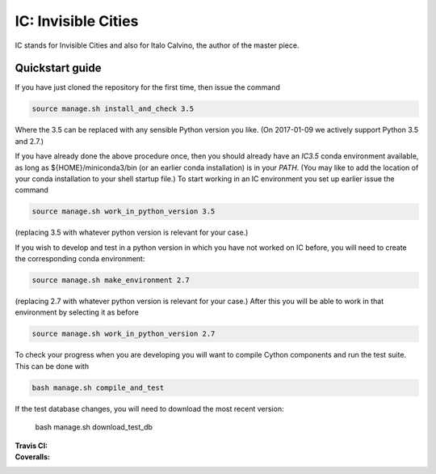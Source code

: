 IC: Invisible Cities
==============================================

IC stands for Invisible Cities and also for Italo Calvino, the author of the master piece. 

Quickstart guide
----------------

If you have just cloned the repository for the first time, then issue
the command

.. code-block::

  source manage.sh install_and_check 3.5

Where the 3.5 can be replaced with any sensible Python version you
like. (On 2017-01-09 we actively support Python 3.5 and 2.7.)
   
If you have already done the above procedure once, then you should
already have an `IC3.5` conda environment available, as long as
${HOME}/miniconda3/bin (or an earlier conda installation) is in your
`PATH`. (You may like to add the location of your conda installation
to your shell startup file.) To start working in an IC environment you
set up earlier issue the command

.. code-block::

  source manage.sh work_in_python_version 3.5

(replacing 3.5 with whatever python version is relevant for your
case.)

If you wish to develop and test in a python version in which you have
not worked on IC before, you will need to create the corresponding
conda environment:

.. code-block::

  source manage.sh make_environment 2.7

(replacing 2.7 with whatever python version is relevant for your
case.) After this you will be able to work in that environment by
selecting it as before

.. code-block::

  source manage.sh work_in_python_version 2.7

To check your progress when you are developing you will want to
compile Cython components and run the test suite. This can be done
with

.. code-block::

   bash manage.sh compile_and_test

If the test database changes, you will need to download the most
recent version:

   bash manage.sh download_test_db
   

:Travis CI: |travis|
:Coveralls: |coveralls|

.. |travis| image:: https://img.shields.io/travis/nextic/IC.png
        :target: https://travis-ci.org/nextic/IC

.. |coveralls| image:: https://coveralls.io/repos/nextic/IC/badge.png
        :target: https://coveralls.io/r/nextic/IC
